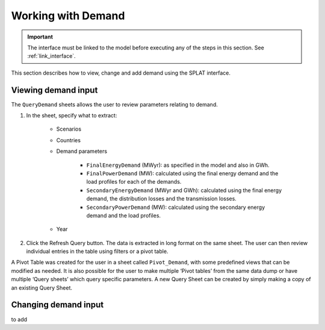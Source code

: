 .. role:: inputcell
    :class: inputcell
.. role:: interfacecell
    :class: interfacecell
.. role:: button
    :class: button

Working with Demand
====================

.. important::
    The interface must be linked to the model before executing any of the steps in this section.
    See :ref:`link_interface`.

This section describes how to view, change and add demand using the SPLAT interface.

.. view_demand:

Viewing demand input
---------------------

The ``QueryDemand`` sheets allows the user to review parameters relating to demand.

1. In the sheet, specify what to extract:

    - Scenarios

    - Countries

    - Demand parameters

        - ``FinalEnergyDemand`` (MWyr): as specified in the model and also in GWh.

        - ``FinalPowerDemand`` (MW): calculated using the final energy demand and the load profiles for each of the demands.

        - ``SecondaryEnergyDemand`` (MWyr and GWh): calculated using the final energy demand, the distribution losses and the transmission losses.

        - ``SecondaryPowerDemand`` (MW): calculated using the secondary energy demand and the load profiles.

    - Year

2. Click the :button:`Refresh Query` button. The data is extracted in long format on the same sheet. The user can then review individual entries in the table using filters or a pivot table.

A Pivot Table was created for the user in a sheet called ``Pivot_Demand``, with some predefined views that can be modified as needed. It is also possible for the user to make multiple ‘Pivot tables’ from the same data dump or have multiple ‘Query sheets’ which query specific parameters. A new Query Sheet can be created by simply making a copy of an existing Query Sheet.


.. change_demand:

Changing demand input
----------------------
to add
